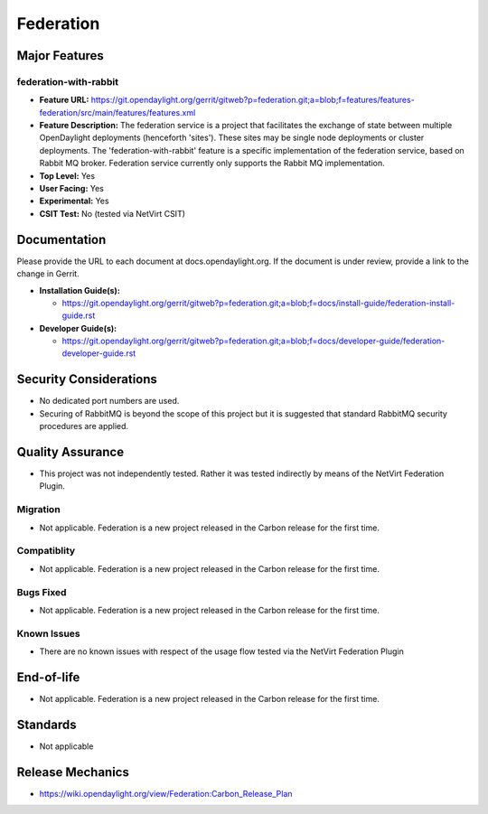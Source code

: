 ==========
Federation
==========

Major Features
==============

federation-with-rabbit
----------------------

* **Feature URL:** https://git.opendaylight.org/gerrit/gitweb?p=federation.git;a=blob;f=features/features-federation/src/main/features/features.xml
* **Feature Description:**  The federation service is a project that
  facilitates the exchange of state between multiple OpenDaylight
  deployments (henceforth 'sites'). These sites may be single node
  deployments or cluster deployments. The 'federation-with-rabbit'
  feature is a specific implementation of the federation service, based
  on Rabbit MQ broker. Federation service currently only supports the
  Rabbit MQ implementation.
* **Top Level:** Yes
* **User Facing:** Yes
* **Experimental:** Yes
* **CSIT Test:** No (tested via NetVirt CSIT)

Documentation
=============

Please provide the URL to each document at docs.opendaylight.org. If
the document is under review, provide a link to the change in Gerrit.

* **Installation Guide(s):**

  * https://git.opendaylight.org/gerrit/gitweb?p=federation.git;a=blob;f=docs/install-guide/federation-install-guide.rst

* **Developer Guide(s):**

  * https://git.opendaylight.org/gerrit/gitweb?p=federation.git;a=blob;f=docs/developer-guide/federation-developer-guide.rst

Security Considerations
=======================

* No dedicated port numbers are used.
* Securing of RabbitMQ is beyond the scope of this project but it is
  suggested that standard RabbitMQ security procedures are applied.

Quality Assurance
=================

* This project was not independently tested. Rather it was tested
  indirectly by means of the NetVirt Federation Plugin.

Migration
---------

* Not applicable. Federation is a new project released in the Carbon
  release for the first time.

Compatiblity
------------

* Not applicable. Federation is a new project released in the Carbon
  release for the first time.

Bugs Fixed
----------

* Not applicable. Federation is a new project released in the Carbon
  release for the first time.

Known Issues
------------

* There are no known issues with respect of the usage flow tested via
  the NetVirt Federation Plugin

End-of-life
===========

* Not applicable. Federation is a new project released in the Carbon
  release for the first time.

Standards
=========

* Not applicable

Release Mechanics
=================

* https://wiki.opendaylight.org/view/Federation:Carbon_Release_Plan
